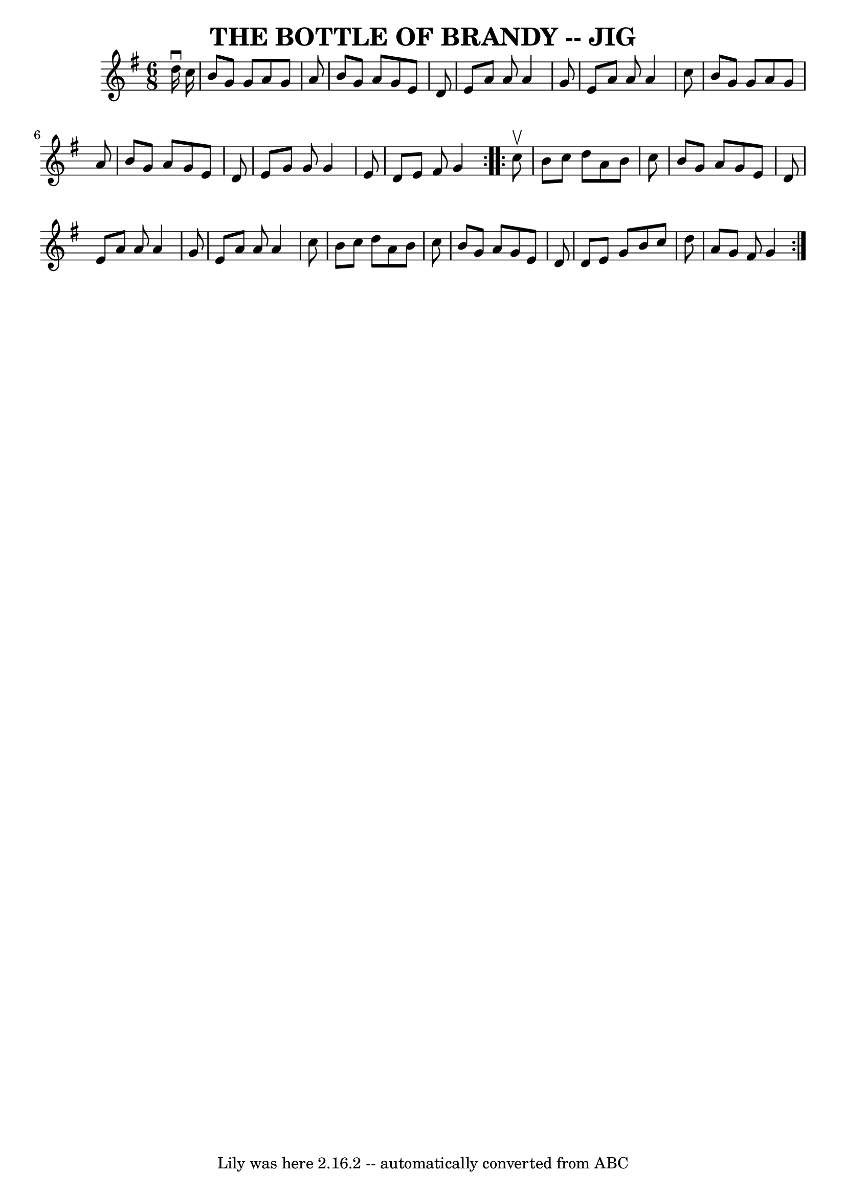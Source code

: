 \version "2.7.40"
\header {
	book = "Ryan's Mammoth Collection of Fiddle Tunes"
	crossRefNumber = "1"
	footnotes = ""
	tagline = "Lily was here 2.16.2 -- automatically converted from ABC"
	title = "THE BOTTLE OF BRANDY -- JIG"
}
voicedefault =  {
\set Score.defaultBarType = "empty"

\repeat volta 2 {
\time 6/8 \key g \major   d''16 ^\downbow   c''16        \bar "|"   b'8    g'8  
  g'8    a'8    g'8    a'8    \bar "|"   b'8    g'8    a'8    g'8    e'8    d'8 
   \bar "|"   e'8    a'8    a'8    a'4    g'8    \bar "|"   e'8    a'8    a'8   
 a'4    c''8        \bar "|"   b'8    g'8    g'8    a'8    g'8    a'8    
\bar "|"   b'8    g'8    a'8    g'8    e'8    d'8    \bar "|"   e'8    g'8    
g'8    g'4    e'8    \bar "|"   d'8    e'8    fis'8    g'4    }     
\repeat volta 2 {   c''8 ^\upbow       \bar "|"   b'8    c''8    d''8    a'8    
b'8    c''8    \bar "|"   b'8    g'8    a'8    g'8    e'8    d'8    \bar "|"   
e'8    a'8    a'8    a'4    g'8    \bar "|"   e'8    a'8    a'8    a'4    c''8  
      \bar "|"   b'8    c''8    d''8    a'8    b'8    c''8    \bar "|"   b'8    
g'8    a'8    g'8    e'8    d'8    \bar "|"   d'8    e'8    g'8    b'8    c''8  
  d''8    \bar "|"   a'8    g'8    fis'8    g'4    }   
}

\score{
    <<

	\context Staff="default"
	{
	    \voicedefault 
	}

    >>
	\layout {
	}
	\midi {}
}
